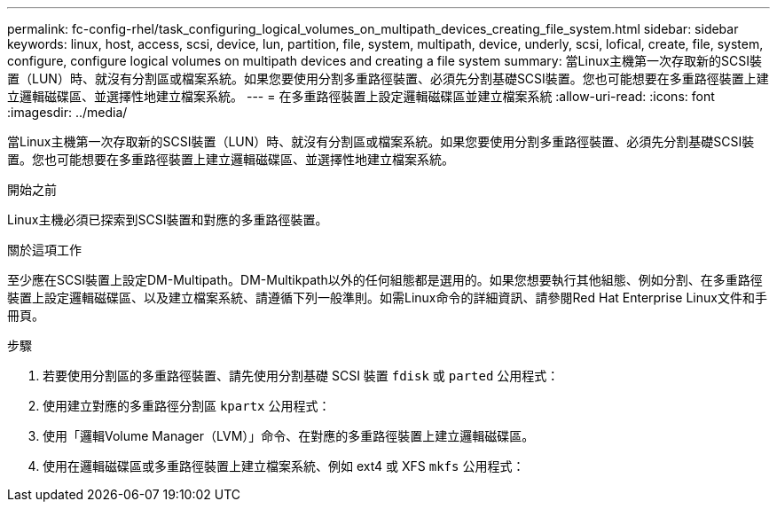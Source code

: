 ---
permalink: fc-config-rhel/task_configuring_logical_volumes_on_multipath_devices_creating_file_system.html 
sidebar: sidebar 
keywords: linux, host, access, scsi, device, lun, partition, file, system, multipath, device, underly, scsi, lofical, create, file, system, configure, configure logical volumes on multipath devices and creating a file system 
summary: 當Linux主機第一次存取新的SCSI裝置（LUN）時、就沒有分割區或檔案系統。如果您要使用分割多重路徑裝置、必須先分割基礎SCSI裝置。您也可能想要在多重路徑裝置上建立邏輯磁碟區、並選擇性地建立檔案系統。 
---
= 在多重路徑裝置上設定邏輯磁碟區並建立檔案系統
:allow-uri-read: 
:icons: font
:imagesdir: ../media/


[role="lead"]
當Linux主機第一次存取新的SCSI裝置（LUN）時、就沒有分割區或檔案系統。如果您要使用分割多重路徑裝置、必須先分割基礎SCSI裝置。您也可能想要在多重路徑裝置上建立邏輯磁碟區、並選擇性地建立檔案系統。

.開始之前
Linux主機必須已探索到SCSI裝置和對應的多重路徑裝置。

.關於這項工作
至少應在SCSI裝置上設定DM-Multipath。DM-Multikpath以外的任何組態都是選用的。如果您想要執行其他組態、例如分割、在多重路徑裝置上設定邏輯磁碟區、以及建立檔案系統、請遵循下列一般準則。如需Linux命令的詳細資訊、請參閱Red Hat Enterprise Linux文件和手冊頁。

.步驟
. 若要使用分割區的多重路徑裝置、請先使用分割基礎 SCSI 裝置 `fdisk` 或 `parted` 公用程式：
. 使用建立對應的多重路徑分割區 `kpartx` 公用程式：
. 使用「邏輯Volume Manager（LVM）」命令、在對應的多重路徑裝置上建立邏輯磁碟區。
. 使用在邏輯磁碟區或多重路徑裝置上建立檔案系統、例如 ext4 或 XFS `mkfs` 公用程式：

